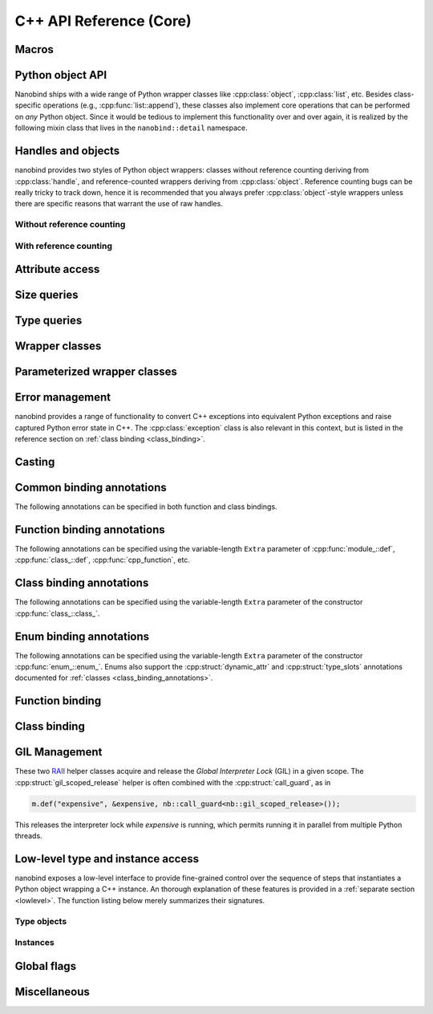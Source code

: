 .. _api:

.. cpp:namespace:: nanobind

C++ API Reference (Core)
========================

Macros
------

.. c:macro:: NB_MODULE(name, variable)

   This macro creates the entry point that will be invoked when the Python
   interpreter imports an extension module. The module name is given as the
   fist argument and it should not be in quotes. It **must** match the module
   name given to the :cmake:command:`nanobind_add_module()` function in the
   CMake build system.

   The second macro argument defines a variable of type :cpp:class:`module_`.
   The body of the declaration typically contains a sequence of operations
   that populate the module variable with contents.

   .. code-block:: cpp

       NB_MODULE(example, m) {
           m.doc() = "Example module";

           // Add bindings here
           m.def("add", []() {
               return "Hello, World!";
           });
       }

.. c:macro:: NB_MAKE_OPAQUE(T)

   The macro registers a partial template specialization pattern for the type
   `T` that marks it as *opaque*, mening that nanobind won't try to run its
   type casting template machinery on it.

   This is useful when trying to register a binding for `T` that is simultaneously
   also covered by an existing type caster.

   This macro should be used at the top level (outside of namespaces and
   program code).

Python object API
-----------------

Nanobind ships with a wide range of Python wrapper classes like
:cpp:class:`object`, :cpp:class:`list`, etc. Besides class-specific operations
(e.g., :cpp:func:`list::append`), these classes also implement core operations
that can be performed on *any* Python object. Since it would be tedious to
implement this functionality over and over again, it is realized by the
following mixin class that lives in the ``nanobind::detail`` namespace.

.. cpp:namespace:: nanobind::detail

.. cpp:class:: template <typename Derived> api

   This mixin class adds common functionality to various nanobind types using
   the `curiously recurring template pattern
   <https://en.wikipedia.org/wiki/Curiously_recurring_template_pattern>`_
   (CRTP). The only requirement for the `Derived` template parameter is that it
   implements the member function ``PyObject *ptr() const`` that gives access
   to the underlying Python object pointer.

   .. cpp:function:: Derived &derived()

      Obtain a mutable reference to the derived class.

   .. cpp:function:: const Derived &derived() const

      Obtain a const reference to the derived class.

   .. cpp:function:: handle inc_ref() const noexcept

      Increases the reference count and returns a reference to the Python object.

   .. cpp:function:: handle ref_ref() const noexcept

      Decreases the reference count and returns a reference to the Python object.

   .. cpp:function:: iterator begin() const

      Return a forward iterator analogous to ``iter()`` in Python. The object
      must be a collection that supports the iteration protocol. This interface
      provides a generic iterator that works any type of Python object. The
      :cpp:class:`tuple`, :cpp:class:`list`, and :cpp:class:`dict` wrappers
      provide more efficient specialized alternatives.

   .. cpp:function:: iterator end() const

      Return a sentinel that ends the iteration.

   .. cpp:function:: handle type() const

      Return a :cpp:class:`handle` to the underlying Python type object.

   .. cpp:function:: operator handle() const

      Return a :cpp:class:`handle` wrapping the underlying ``PyObject*`` pointer.

   .. cpp:function:: detail::accessor<obj_attr> attr(handle key) const

      Analogous to ``self.key`` in Python, where ``key`` is a Python object.
      The result is wrapped in an :cpp:class:`accessor <detail::accessor>` so
      that it can be read and written.

   .. cpp:function:: detail::accessor<str_attr> attr(const char * key) const

      Analogous to ``self.key`` in Python, where ``key`` is a C-style string.
      The result is wrapped in an :cpp:class:`accessor <detail::accessor>` so
      that it can be read and written.

   .. cpp:function:: detail::accessor<str_attr> doc() const

       Analogous to ``self.__doc__``. The result is wrapped in an
       :cpp:class:`accessor <detail::accessor>` so that it can be read and
       written.

   .. cpp:function:: detail::accessor<obj_item> operator[](handle key) const

      Analogous to ``self[key]`` in Python, where ``key`` is a Python object.
      The result is wrapped in an :cpp:class:`accessor <detail::accessor>` so that it can be read and
      written.

   .. cpp:function:: detail::accessor<str_item> operator[](const char * key) const

      Analogous to ``self[key]`` in Python, where ``key`` is a C-style string.
      The result is wrapped in an :cpp:class:`accessor <detail::accessor>` so that it can be read and
      written.

   .. cpp:function:: template <typename T, enable_if_t<std::is_arithmetic_v<T>> = 1> detail::accessor<num_item> operator[](T key) const

      Analogous to ``self[key]`` in Python, where ``key`` is an arithmetic
      type (e.g., an integer). The result is wrapped in an :cpp:class:`accessor <detail::accessor>` so
      that it can be read and written.

   .. cpp:function:: template <rv_policy policy = rv_policy::automatic_reference, typename... Args> object operator()(Args &&...args) const

      Assuming the Python object is a function or implements the ``__call__``
      protocol, `operator()` invokes the underlying function, passing an
      arbitrary set of parameters, while expanding any detected variable length
      argument and keyword argument packs. The result is returned as an
      :cpp:class:`object` and may need to be converted back into a Python
      object using :cpp:func:`cast()`.

      Type conversion is performed using the return value policy `policy`

      When type conversion of arguments or return value fails, the function
      raises a :cpp:type:`cast_error`. When the Python function call fails, it
      instead raises a :cpp:class:`python_error`.

   .. cpp:function:: args_proxy operator*() const

      Given a a tuple or list, this helper function performs variable argument
      list unpacking in function calls resembling the ``*`` operator in Python.
      Applying `operator*()` twice yields ``**`` keyword argument
      unpacking for dictionaries.

   .. cpp:function:: bool is(handle value) const

      Analogous to ``self is value`` in Python.

   .. cpp:function:: bool is_none() const

      Analogous to ``self is None`` in Python.

   .. cpp:function:: bool is_type() const

      Analogous to ``isinstance(self, type)`` in Python.

   .. cpp:function:: bool is_valid() const

      Checks if this wrapper contains a valid Python object (in the sense that
      the ``PyObject *`` pointer is non-null).

   .. cpp:function:: template <typename T> bool equal(const api<T> &other)

      Equivalent to ``self == other`` in Python.

   .. cpp:function:: template <typename T> bool not_equal(const api<T> &other)

      Equivalent to ``self != other`` in Python.

   .. cpp:function:: template <typename T> bool operator<(const api<T> &other)

      Equivalent to ``self < other`` in Python.

   .. cpp:function:: template <typename T> bool operator<=(const api<T> &other)

      Equivalent to ``self <= other`` in Python.

   .. cpp:function:: template <typename T> bool operator>(const api<T> &other)

      Equivalent to ``self > other`` in Python.

   .. cpp:function:: template <typename T> bool operator>=(const api<T> &other)

      Equivalent to ``self >= other`` in Python.

   .. cpp:function:: object operator-()

      Equivalent to ``-self`` in Python.

   .. cpp:function:: object operator~()

      Equivalent to ``~self`` in Python.

   .. cpp:function:: template <typename T> object operator+(const api<T> &other)

      Equivalent to ``self + other`` in Python.

   .. cpp:function:: template <typename T> object operator-(const api<T> &other)

      Equivalent to ``self - other`` in Python.

   .. cpp:function:: template <typename T> object operator*(const api<T> &other)

      Equivalent to ``self * other`` in Python.

   .. cpp:function:: template <typename T> object operator/(const api<T> &other)

      Equivalent to ``self / other`` in Python.

   .. cpp:function:: template <typename T> object floor_div(const api<T> &other)

      Equivalent to ``self // other`` in Python.

   .. cpp:function:: template <typename T> object operator|(const api<T> &other)

      Equivalent to ``self | other`` in Python.

   .. cpp:function:: template <typename T> object operator&(const api<T> &other)

      Equivalent to ``self & other`` in Python.

   .. cpp:function:: template <typename T> object operator^(const api<T> &other)

      Equivalent to ``self ^ other`` in Python.

   .. cpp:function:: template <typename T> object operator<<(const api<T> &other)

      Equivalent to ``self << other`` in Python.

   .. cpp:function:: template <typename T> object operator>>(const api<T> &other)

      Equivalent to ``self >> other`` in Python.

   .. cpp:function:: template <typename T> object operator+=(const api<T> &other)

      Equivalent to ``self += other`` in Python. Note that the `api<T>` version
      of the in-place operator does not update the ``self`` reference, which
      may lead to unexpected results when working with immutable types that
      return their result instead of updating ``self``.

      The :cpp:class:`object` class and subclasses override the in-place
      operators to achieve more intuitive behavior.

   .. cpp:function:: template <typename T> object operator-=(const api<T> &other)

       Equivalent to ``self -= other`` in Python. See :cpp:func:`operator+=` for limitations.

   .. cpp:function:: template <typename T> object operator*=(const api<T> &other)

       Equivalent to ``self *= other`` in Python. See :cpp:func:`operator+=` for limitations.

   .. cpp:function:: template <typename T> object operator/=(const api<T> &other)

       Equivalent to ``self /= other`` in Python. See :cpp:func:`operator+=` for limitations.

   .. cpp:function:: template <typename T> object operator|=(const api<T> &other)

       Equivalent to ``self |= other`` in Python. See :cpp:func:`operator+=` for limitations.

   .. cpp:function:: template <typename T> object operator&=(const api<T> &other)

       Equivalent to ``self &= other`` in Python. See :cpp:func:`operator+=` for limitations.

   .. cpp:function:: template <typename T> object operator^=(const api<T> &other)

       Equivalent to ``self ^= other`` in Python. See :cpp:func:`operator+=` for limitations.

   .. cpp:function:: template <typename T> object operator<<=(const api<T> &other)

       Equivalent to ``self <<= other`` in Python. See :cpp:func:`operator+=` for limitations.

   .. cpp:function:: template <typename T> object operator>>=(const api<T> &other)

       Equivalent to ``self >>= other`` in Python. See :cpp:func:`operator+=` for limitations.

.. cpp:class:: template <typename Impl> accessor

   This helper class facilitates attribute and item access. Casting an
   :cpp:class:`accessor` to a :cpp:class:`handle` or :cpp:class:`object`
   subclass causes a corresponding call to ``__getitem__`` or ``__getattr__``
   depending on the template argument `Impl`. Assigning a
   :cpp:class:`handle` or :cpp:class:`object` subclass causes a call to
   ``__setitem__`` or ``__setattr__``.

.. cpp:namespace:: nanobind

Handles and objects
-------------------

nanobind provides two styles of Python object wrappers: classes without
reference counting deriving from :cpp:class:`handle`, and reference-counted
wrappers deriving from :cpp:class:`object`. Reference counting bugs can be
really tricky to track down, hence it is recommended that you always prefer
:cpp:class:`object`-style wrappers unless there are specific reasons that
warrant the use of raw handles.

Without reference counting
^^^^^^^^^^^^^^^^^^^^^^^^^^

.. cpp:class:: handle: public detail::api<handle>

   This class provides a thin wrapper around a raw ``PyObject *`` pointer. Its
   main purpose is to intercept various C++ operations and convert them into
   Python C API calls. It does *not* do any reference counting and can be
   somewhat unsafe to use.

   .. cpp:function:: handle() = default

      Default constructor. Creates an invalid handle wrapping a null pointer.
      (:cpp:func:`detail::api::is_valid()` is ``false``)

   .. cpp:function:: handle(const handle &) = default

      Default copy constructor.

   .. cpp:function:: handle(handle &&) = default

      Default move constructor.

   .. cpp:function:: handle(const PyObject * o)

      Initialize a handle from a Python object pointer. Does not change the reference count of `o`.

   .. cpp:function:: handle(const PyTypeObject * o)

      Initialize a handle from a Python type object pointer. Does not change the reference count of `o`.

   .. cpp:function:: handle &operator=(const handle &) = default

      Default copy assignment operator.

   .. cpp:function:: handle &operator=(handle &&) = default

      Default move assignment operator.

   .. cpp:function:: explicit operator bool() const

      Check if the handle refers to a valid Python object. Equivalent to
      :cpp:func:`detail::api::is_valid()`

   .. cpp:function:: PyObject * ptr() const

      Return the underlying ``PyObject*`` pointer.

With reference counting
^^^^^^^^^^^^^^^^^^^^^^^

.. cpp:class:: object: public handle

   This class provides a convenient `RAII
   <https://en.wikipedia.org/wiki/Resource_acquisition_is_initialization>`_
   wrapper around a ``PyObject*`` pointer. Like :cpp:class:`handle`, it
   intercepts various C++ operations and converts them into Python C API calls.

   The main difference to :cpp:class:`handle` is that it uses reference
   counting to keep the underlying Python object alive.

   Use the :cpp:func:`borrow()` and :cpp:func:`steal()` functions to create an
   :cpp:class:`object` from a :cpp:class:`handle` or ``PyObject*`` pointer.

   .. cpp:function:: object() = default

      Default constructor. Creates an invalid object wrapping a null pointer.
      (:cpp:func:`detail::api::is_valid()` is ``false``)

   .. cpp:function:: object(object &&o)

      Move constructor. Steals the object from `o` without
      changing its reference count.

   .. cpp:function:: object(const object &o)

      Copy constructor. Acquires a new reference to `o` (if valid).

   .. cpp:function:: ~object()

      Decrease the reference count of the referenced Python object (if valid).

   .. cpp:function:: object& operator=(object &&o)

      Move assignment operator. Decreases the reference count of the currently
      held object (if valid) and steals the object from `o` without
      changing its reference count.

   .. cpp:function:: object& operator=(const object &o)

      Copy assignment operator. Decreases the reference count of the currently
      held object (if valid) and acquires a new reference to the object
      `o` (if valid).

   .. cpp:function:: void reset()

      Decreases the reference count of the currently held object (if valid) and
      resets the internal pointer to ``nullptr``.

   .. cpp:function:: handle release()

      Resets the internal pointer to ``nullptr`` and returns its previous
      contents as a :cpp:class:`handle`. This operation does not change
      the object's reference count and should be used carefully.

   .. cpp:function:: template <typename T> object& operator+=(const api<T> &other)

      Equivalent to ``self += other`` in Python.

   .. cpp:function:: template <typename T> object& operator-=(const api<T> &other)

       Equivalent to ``self -= other`` in Python.

   .. cpp:function:: template <typename T> object& operator*=(const api<T> &other)

       Equivalent to ``self *= other`` in Python.

   .. cpp:function:: template <typename T> object& operator/=(const api<T> &other)

       Equivalent to ``self /= other`` in Python.

   .. cpp:function:: template <typename T> object& operator|=(const api<T> &other)

       Equivalent to ``self |= other`` in Python.

   .. cpp:function:: template <typename T> object& operator&=(const api<T> &other)

       Equivalent to ``self &= other`` in Python.

   .. cpp:function:: template <typename T> object& operator^=(const api<T> &other)

       Equivalent to ``self ^= other`` in Python.

   .. cpp:function:: template <typename T> object& operator<<=(const api<T> &other)

       Equivalent to ``self <<= other`` in Python.

   .. cpp:function:: template <typename T> object& operator>>=(const api<T> &other)

       Equivalent to ``self >>= other`` in Python.


.. cpp:function:: template <typename T = object> T borrow(handle h)

   Create a reference-counted Python object wrapper of type `T` from a raw
   handle or ``PyObject *`` pointer. The target type `T` must be
   :cpp:class:`object` (the default) or one of its derived classes. The
   function does not perform any conversions or checks---it is up to the user
   to make sure that the target type is correct.

   The function *borrows* a reference, which means that it will increase the
   reference count while constructing ``T``.

   For example, consider the Python C API function `PyList_GetItem()
   <https://docs.python.org/3/c-api/list.html#c.PyList_GetItem>`_, whose
   documentation states that it returns a borrowed reference. An interface
   between this API and nanobind could look as follows:

   .. code-block:: cpp


       PyObject* list = ...;
       Py_ssize_t index = ...;
       nb::object o = nb::borrow(PyList_GetItem(obj, index));

   Using :cpp:func:`steal()` in this setting is incorrect and would lead to a
   reference underflow.

.. cpp:function:: template <typename T = object> T steal(handle h)

   Create a reference-counted Python object wrapper of type `T` from a raw
   handle or ``PyObject *`` pointer. The target type `T` must be
   :cpp:class:`object` (the default) or one of its derived classes. The
   function does not perform any conversions or checks---it is up to the user
   to make sure that the target type is correct.

   The function *steals* a reference, which means that constructing ``T``
   leaves the object's reference count unchanged.

   For example, consider the Python C API function `PyObject_Str()
   <https://docs.python.org/3/c-api/object.html#c.PyObject_Str>`_, whose
   documentation states that it returns a *new reference*. An interface
   between this API and nanobind could look as follows:

   .. code-block:: cpp

       PyObject* value = ...;
       nb::object o = nb::steal(PyObject_Str(value));

   Using :cpp:func:`borrow()` in this setting is incorrect and would lead to a
   reference leak.


Attribute access
----------------

.. cpp:function:: bool hasattr(handle h, const char * key) noexcept

   Check if the given object has an attribute string ``key``. The function never
   raises an exception and returns ``false`` in case of an internal error.

   Equivalent to ``hasattr(h, key)`` in Python.

.. cpp:function:: bool hasattr(handle h, handle key) noexcept

   Check if the given object has a attribute represented by the Python object
   ``key``. The function never raises an exception and returns ``false`` in
   case of an internal error.

   Equivalent to ``hasattr(h, key)`` in Python.

.. cpp:function:: object getattr(handle h, const char * key)

   Equivalent to ``h.key`` and ``getattr(h, key)`` in Python.
   Raises :cpp:class:`python_error` if the operation fails.

.. cpp:function:: object getattr(handle h, handle key)

   Equivalent to ``h.key`` and ``getattr(h, key)`` in Python.
   Raises :cpp:class:`python_error` if the operation fails.

.. cpp:function:: object getattr(handle h, const char * key, handle def) noexcept

   Equivalent to ``getattr(h, key, def)`` in Python. Never raises an
   exception and returns ``def`` when the operation fails, or when the desired
   attribute could not be found.

.. cpp:function:: object getattr(handle h, handle key, handle def) noexcept

   Equivalent to ``getattr(h, key, def)`` in Python. Never raises an
   exception and returns ``def`` when the operation fails, or when the desired
   attribute could not be found.

.. cpp:function:: void setattr(handle h, const char * key, handle value)

   Equivalent to ``h.key = value`` and ``setattr(h, key, value)`` in Python.
   Raises :cpp:class:`python_error` if the operation fails.

.. cpp:function:: void setattr(handle h, handle key, handle value)

   Equivalent to ``h.key = value`` and ``setattr(h, key, value)`` in Python.
   Raises :cpp:class:`python_error` if the operation fails.

.. cpp:function:: void delattr(handle h, const char * key)

   Equivalent to ``del h.key`` and ``delattr(h, key)`` in Python.
   Raises :cpp:class:`python_error` if the operation fails.

.. cpp:function:: void delattr(handle h, handle key)

   Equivalent to ``del h.key`` and ``delattr(h, key)`` in Python.
   Raises :cpp:class:`python_error` if the operation fails.

Size queries
------------

.. cpp:function:: size_t len(handle h)

   Equivalent to ``len(h)`` in Python. Raises :cpp:class:`python_error` if the
   operation fails.

.. cpp:function:: size_t len(const tuple &t)

   Equivalent to ``len(t)`` in Python. Optimized variant for tuples.

.. cpp:function:: size_t len(const list &l)

   Equivalent to ``len(l)`` in Python. Optimized variant for lists.

.. cpp:function:: size_t len(const dict &d)

   Equivalent to ``len(d)`` in Python. Optimized variant for dictionaries.

.. cpp:function:: size_t len_hint(handle h)

   Equivalent to ``operator.length_hint(h)`` in Python. Raises
   :cpp:class:`python_error` if the operation fails.

Type queries
------------

.. cpp:function:: template <typename T> isinstance(handle h)

   Checks if the Python object `h` represents a valid instance of the C++ type
   `T`. This works for bound C++ classes, basic types (``int``, ``bool``,
   etc.), and Python type wrappers ( :cpp:class:`list`, :cpp:class:`dict`,
   :cpp:class:`module_`, etc.).

   *Note*: the check even works when `T` involves a type caster (e.g., an STL
   types like ``std::vector<float>``). However, this involve a wasteful attempt
   to convert the object to C++. It may be more efficient to just perform the
   conversion using :cpp:func:`cast` and catch potential raised exceptions.

.. cpp:function:: template <typename T> handle type() noexcept

   Returns the Python type object associated with the C++ type `T`. When the
   type not been bound via nanobind, the function returns an invalid handle
   (:cpp:func:`detail::api::is_valid()` is ``false``).

   *Note*: in contrast to the :cpp:func:`isinstance()` function above, builtin
   types, type wrappers, and types handled using type casters, are *not*
   supported.

Wrapper classes
---------------

.. cpp:class:: tuple: public object

   Wrapper class representing Python ``tuple`` instances.

   .. cpp:function:: size_t size() const

      Return the number of tuple elements.

   .. cpp:function:: detail::fast_iterator begin() const

      Return a forward iterator analogous to ``iter()`` in Python. The function
      overrides a generic version in :cpp:class:`detail::api` and is more
      efficient for tuples.

   .. cpp:function:: detail::fast_iterator end() const

      Return a sentinel that ends the iteration.

   .. cpp:function:: template <typename T, enable_if_t<std::is_arithmetic_v<T>> = 1> detail::accessor<num_item_tuple> operator[](T key) const

      Analogous to ``self[key]`` in Python, where ``key`` is an arithmetic
      type (e.g., an integer). The result is wrapped in an :cpp:class:`accessor <detail::accessor>` so
      that it can be read and written.

      The function overrides the generic version in :cpp:class:`detail::api`
      and is more efficient for tuples.


.. cpp:class:: list : public object

   Wrapper class representing Python ``list`` instances.

   .. cpp:function:: size_t size() const

      Return the number of list elements.

   .. cpp:function:: template <typename T> void append(T &&value)

      Append an element to the list. When `T` does not already represent a
      wrapped Python object, the function performs a cast.

   .. cpp:function:: template <typename T, enable_if_t<std::is_arithmetic_v<T>> = 1> detail::accessor<num_item_list> operator[](T key) const

      Analogous to ``self[key]`` in Python, where ``key`` is an arithmetic
      type (e.g., an integer). The result is wrapped in an :cpp:class:`accessor <detail::accessor>` so
      that it can be read and written.

      The function overrides the generic version in :cpp:class:`detail::api`
      and is more efficient for lists.

   .. cpp:function:: detail::fast_iterator begin() const

      Return a forward iterator analogous to ``iter()`` in Python. The operator
      provided here overrides the generic version in :cpp:class:`detail::api`
      and is more efficient for lists.

   .. cpp:function:: detail::fast_iterator end() const

      Return a sentinel that ends the iteration.


.. cpp:class:: dict: public object

   Wrapper class representing Python ``dict`` instances.

   .. cpp:function:: dict()

      Create an empty dictionary

   .. cpp:function:: size_t size() const

      Return the number of dictionary elements.

   .. cpp:function:: detail::dict_iterator begin() const

      Return an item iterator that returns ``std::pair<handle, handle>``
      key-value pairs analogous to ``iter(dict.items())`` in Python.

   .. cpp:function:: detail::dict_iterator end() const

      Return a sentinel that ends the iteration.

   .. cpp:function:: list keys() const

      Return a list containing all dictionary keys.

   .. cpp:function:: list values() const

      Return a list containing all dictionary values.

   .. cpp:function:: list items() const

      Return a list containing all dictionary items as ``(key, value)`` pairs.


.. cpp:class:: module_: public object

   Wrapper class representing Python ``module`` instances. The underscore at
   the end disambiguates the class name from the C++20 ``module`` declaration.

   .. cpp:function:: template <typename Func, typename... Extra> module_ &def(const char * name, Func &&f, const Extra &...extra)

      Bind the function `f` to the identifier `name` within the module. Returns
      a reference to ``*this`` so that longer sequences of binding declarations
      can be chained, as in ``m.def(...).def(...);``. The variable length
      `extra` parameter can be used to pass docstrings and other :ref:`function
      binding annotations <function_binding_annotations>`.

      Example syntax:

      .. code-block:: cpp

         void test() { printf("Hello world!"); }

         NB_MODULE(example, m) {
             // here, "m" is variable of type 'module_'.
             m.def("test", &test, "A test function")
              .def(...); // more binding declarations
         }


   .. cpp:function:: module_ import_(const char * name)

      Import the Python module with the specified name and return a reference
      to it. The underscore at the end disambiguates the function name from the
      C++20 ``import`` statement.

      Example usage:

      .. code-block:: cpp

         nb::module_ np = nb::module_::import_("numpy");
         nb::object np_array = np.attr("array");

   .. cpp:function:: module_ def_submodule(const char * name, const char * doc = nullptr)

      Create a Python submodule within an existing module and return a
      reference to it. Can be chained recursively.

      Example usage:

      .. code-block:: cpp

         NB_MODULE(example, m) {
             nb::module_ m2 = m.def_submodule("sub", "A submodule of 'example'");
             nb::module_ m3 = m2.def_submodule("subsub", "A submodule of 'example.sub'");
         }

.. cpp:class:: capsule: public object

   Capsules are small opaque Python objects that wrap a C or C++ pointer and a cleanup routine.

   .. cpp:function:: capsule(const void * ptr, void (* cleanup)(void*) noexcept = nullptr)

      Construct an *unnamed* capsule wrapping the pointer `p`. When the
      capsule is garbage collected, Python will call the destructor `cleanup`
      (if provided) with the value of `p`.

   .. cpp:function:: capsule(const void * ptr, const char * name, void (* cleanup)(void*) noexcept = nullptr)

      Construct a *named* capsule with name `name` wrapping the pointer `p`.
      When the capsule is garbage collected, Python will call the destructor
      `cleanup` (if provided) with the value of `p`.

   .. cpp:function:: const char * name() const

      Return the capsule name (or ``nullptr`` when the capsule is unnamed)

   .. cpp:function:: void * data() const

      Return the pointer wrapped by the capsule.


.. cpp:class:: int_: public object

   This wrapper class represents Python ``int`` instances. It can handle large
   numbers requiring more than 64 bits of storage.

   .. cpp:function:: int_(handle h)

      Performs an integer cast within Python. This is equivalent to the Python
      expression ``int(h)``.

   .. cpp:function:: template <typename T, detail::enable_if_t<std::is_arithmetic_v<T>> = 0> explicit int_(T value)

      Convert an C++ arithmetic type into a Python integer.

   .. cpp:function:: template <typename T, detail::enable_if_t<std::is_arithmetic_v<T>> = 0> explicit operator T() const

      Convert a Python integer into a C++ arithmetic type.


.. cpp:class:: float_: public object

   This wrapper class represents Python ``float`` instances.

   .. cpp:function:: float_(handle h)

      Performs an floating point cast within Python. This is equivalent to the
      Python expression ``float(h)``.

   .. cpp:function:: explicit float_(double value)

      Convert an C++ double value into a Python float objecct

   .. cpp:function:: explicit operator double() const

      Convert a Python float object into a C++ double value


.. cpp:class:: str: public object

   This wrapper class represents Python unicode ``str`` instances.

   .. cpp:function:: str(handle h)

      Performs a string cast within Python. This is equivalent equivalent to
      the Python expression ``str(h)``.

   .. cpp:function:: str(const char * s)

      Convert a null-terminated C-style string in UTF-8 encoding into a Python string.

   .. cpp:function:: str(const char * s, size_t n)

      Convert a C-style string in UTF-8 encoding of length ``n`` bytes into a Python string.

   .. cpp:function:: const char * c_str()

      Convert a Python string into a null-terminated C-style string with UTF-8
      encoding.

      *Note*: The C string will be deleted when the `str` instance is garbage
      collected.

   .. cpp:function:: template <typename... Args> str format(Args&&... args)

      C++ analog of the Python routine ``str.format``. Can be called with
      positional and keyword arguments.


.. cpp:class:: bytes: public object

   This wrapper class represents Python unicode ``bytes`` instances.

   .. cpp:function:: bytes(handle h)

      Performs a cast within Python. This is equivalent equivalent to
      the Python expression ``bytes(h)``.

   .. cpp:function:: bytes(const char * s)

      Convert a null-terminated C-style string encoding into a Python ``bytes`` object.

   .. cpp:function:: bytes(const char * s, size_t n)

      Convert a null-terminated C-style string encoding of length ``n`` bytes into a Python ``bytes`` object.

   .. cpp:function:: const char * c_str()

      Convert a Python bytes object into a null-terminated C-style string.

   .. cpp:function:: size_t size() const

      Return the size in bytes.


.. cpp:class:: type_object: public object

   Wrapper class representing Python ``type`` instances.

.. cpp:class:: sequence: public object

   Wrapper class representing arbitrary Python sequence types.

.. cpp:class:: mapping : public object

   Wrapper class representing arbitrary Python mapping types.

   .. cpp:function:: list keys() const

      Return a list containing all of the map's keys.

   .. cpp:function:: list values() const

      Return a list containing all of the map's values.

   .. cpp:function:: list items() const

      Return a list containing all of the map's items as ``(key, value)`` pairs.

.. cpp:class:: iterator : public object

   Wrapper class representing a Python iterator.

   .. cpp:function:: iterator& operator++()

      Advance to the next element (pre-increment form).

   .. cpp:function:: iterator& operator++(int)

      Advance to the next element (post-increment form).

   .. cpp:function:: handle operator*() const

      Return the item at the current position.

   .. cpp:function:: handle operator->() const

      Convenience routine for pointer-style access.

   .. static iterator sentinel();

      Return a sentinel that ends the iteration.

   .. cpp:function:: friend bool operator==(const iterator &a, const iterator &b);

      Iterator equality comparison operator.

   .. cpp:function:: friend bool operator!=(const iterator &a, const iterator &b);

      Iterator inequality comparison operator.

.. cpp:class:: iterable : public object

   Wrapper class representing an object that can be iterated upon (in the sense
   that calling :cpp:func:`iter()` is valid).

.. cpp:class:: slice : public object

   Wrapper class representing a Python slice object.

   .. cpp:function:: slice(handle start, handle stop, handle step)

      Create the slice object given by ``slice(start, stop, step)`` in Python.

   .. cpp:function:: template <typename T, detail::enable_if_t<std::is_arithmetic_v<T>> = 0> slice(T stop)

      Create the slice object ``slice(stop)``, where `stop` is represented by a
      C++ integer type.

   .. cpp:function:: template <typename T, detail::enable_if_t<std::is_arithmetic_v<T>> = 0> slice(T start, T stop)

      Create the slice object ``slice(start, stop)``, where `start` and `stop`
      are represented by a C++ integer type.

   .. cpp:function:: template <typename T, detail::enable_if_t<std::is_arithmetic_v<T>> = 0> slice(T start, T stop, T step)

      Create the slice object ``slice(start, stop, step)``, where `start`,
      `stop`, and `step` are represented by a C++ integer type.

   .. cpp:function:: detail::tuple<Py_ssize_t, Py_ssize_t, Py_ssize_t, size_t> compute(size_t size) const

      Adjust the slice to the `size` value of a given container. Returns a tuple containing
      ``(start, stop, step, slice_length)``.

.. cpp:class:: ellipsis: public object

   Wrapper class representing a Python ellipsis (``...``) object.

   .. cpp:function:: ellipsis()

      Create a wrapper referencing the unique Python ``Ellipsis`` object.

.. cpp:class:: not_implemented: public object

   Wrapper class representing a Python ``NotImplemented`` object.

   .. cpp:function:: not_implemented()

      Create a wrapper referencing the unique Python ``NotImplemented`` object.

.. cpp:class:: callable: public object

   Wrapper class representing a callable Python object.

.. cpp:class:: args : public tuple

   Variable argument keyword list for use in function argument declarations.

.. cpp:class:: kwargs : public dict

   Variable keyword argument keyword list for use in function argument declarations.

Parameterized wrapper classes
-----------------------------

.. cpp:class:: template <typename T> handle_t : public handle

   Wrapper class representing a handle to a subclass of the C++ type `T`. It
   can be used to bind functions that take the associated Python object in its
   wrapped form, while rejecting objects with a different type (i.e., it is
   more discerning than :cpp:class:`handle`, which accepts *any* Python object).

   .. code-block:: cpp

      // Bind the class A
      class A { int value; };
      nb::class_<A>(m, "A");

      // Bind a function that takes a Python object representing a 'A' instance
      m.def("process_a", [](nb::handle_t<A> h) {
         PyObject * a_py = h.ptr();   // PyObject* pointer to wrapper
         A &a_cpp = nb::cast<A &>(h); // Reference to C++ instance
      });

.. cpp:class:: template <typename T> type_object_t : public type_object

   Wrapper class representing a Python type object that is a subtype of the C++
   type `T`. It can be used to bind functions that only accept type objects
   satisfying this criterion (i.e., it is more discerning than
   :cpp:class:`type_object`, which accepts *any* Python type object).

Error management
----------------

nanobind provides a range of functionality to convert C++ exceptions into
equivalent Python exceptions and raise captured Python error state in C++. The
:cpp:class:`exception` class is also relevant in this context, but is listed in
the reference section on :ref:`class binding <class_binding>`.

.. cpp:struct:: error_scope

   RAII helper class that temporarily stashes any existing Python error status.
   This is important when running Python code in the context of an existing
   failure that must be processed (e.g., to generate an error message).

   .. cpp:function:: error_scope()

      Stash the current error status (if any)

   .. cpp:function:: ~error_scope()

      Restore the stashed error status (if any)

.. cpp:struct:: python_error : public std::exception

   Exception that represents a detected Python error status.

   .. cpp:function:: python_error()

      This constructor may only be called when a Python error has occurred
      (``PyErr_Occurred()`` must be ``true``). It creates a C++ exception
      object that represents this error and clears the Python error status.

   .. cpp:function:: python_error(const python_error &)

      Copy constructor

   .. cpp:function:: python_error(python_error &&) noexcept

      Move constructor

   .. cpp:function:: const char * what() noexcept

      Return a stringified version of the exception. nanobind internally
      normalizes the exception and generates a traceback that is included
      as part of this string. This can be a relatively costly operation
      and should only be used if all of this detail is actually needed.

   .. cpp:function:: bool matches(handle exc) noexcept

      Checks whether the exception has the same type as `exc`.

      The argument to this function is usually one of the `Standard Exceptions
      <https://docs.python.org/3/c-api/exceptions.html#standard-exceptions>`_.

   .. cpp:function:: void restore() noexcept

      Restore the error status in Python and clear the `python_error`
      contents. This may only be called once, and you should not
      reraise the `python_error` in C++ afterward.

   .. cpp:function:: void discard_as_unraisable(handle context) noexcept

      Pass the error to Python's :py:func:`sys.unraisablehook`, which
      prints a traceback to :py:data:`sys.stderr` by default but may
      be overridden.  Like :cpp:func:`restore`, this consumes the
      error and you should not reraise the exception in C++ afterward.

      The *context* argument should be some object whose ``repr()``
      helps identify the location of the error. The default
      :py:func:`sys.unraisablehook` prints a traceback that begins
      with the text ``Exception ignored in:`` followed by
      the result of ``repr(context)``.

      Example use case: handling a Python error that occurs in a C++
      destructor where you cannot raise a C++ exception.

   .. cpp:function:: void discard_as_unraisable(const char * context) noexcept

      Convenience wrapper around the above function, which takes a C-style
      string for the ``context`` argument.

   .. cpp:function:: handle type() const

      Returns a handle to the exception type

   .. cpp:function:: handle value() const

      Returns a handle to the exception value

   .. cpp:function:: object traceback() const

      Returns a handle to the exception's traceback object

.. cpp:class:: cast_error

   The function :cpp:func:`cast` raises this exception to indicate that a cast
   was unsuccessful.

   .. cpp:function:: cast_error()

      Constructor

.. cpp:class:: next_overload

   Raising this special exception from a bound function informs nanobind that
   the function overload detected incompatible inputs. nanobind will then try
   other overloads before reporting a ``TypeError``.

   This feature is useful when a multiple overloads of a function accept
   overlapping or identical input types (e.g. :cpp:class:`object`) and must run
   code at runtime to select the right overload.

   You should probably write a thorough docstring explicing the expected inputs
   in this case, since the behavior won't be obvious from the auto-generated
   function signature list in the docstring. It can be frustrating when a
   function call fails with an error message stating that the provided
   arguments aren't compatible with any overload, when the associated error
   message suggests otherwise.

   .. cpp:function:: next_overload()

      Constructor

.. cpp:class:: builtin_exception : public std::runtime_error

   General-purpose class to propagate builtin Python exceptions from C++. A
   number of convenience functions (see below) instantiate it.

.. cpp:function:: builtin_exception stop_iteration(const char * what = nullptr)

   Convenience wrapper to create a :cpp:class:`builtin_exception` C++ exception
   instance that nanobind will re-raise as a Python ``StopIteration`` exception
   boundary. when it crosses the C++ ↔ Python interface.

.. cpp:function:: builtin_exception index_error(const char * what = nullptr)

   Convenience wrapper to create a :cpp:class:`builtin_exception` C++ exception
   instance that nanobind will re-raise as a Python ``IndexError`` exception
   boundary. when it crosses the C++ ↔ Python interface.

.. cpp:function:: builtin_exception key_error(const char * what = nullptr)

   Convenience wrapper to create a :cpp:class:`builtin_exception` C++ exception
   instance that nanobind will re-raise as a Python ``KeyError`` exception
   boundary. when it crosses the C++ ↔ Python interface.

.. cpp:function:: builtin_exception value_error(const char * what = nullptr)

   Convenience wrapper to create a :cpp:class:`builtin_exception` C++ exception
   instance that nanobind will re-raise as a Python ``ValueError`` exception
   boundary. when it crosses the C++ ↔ Python interface.

.. cpp:function:: builtin_exception type_error(const char * what = nullptr)

   Convenience wrapper to create a :cpp:class:`builtin_exception` C++ exception
   instance that nanobind will re-raise as a Python ``TypeError`` exception
   boundary. when it crosses the C++ ↔ Python interface.

.. cpp:function:: builtin_exception buffer_error(const char * what = nullptr)

   Convenience wrapper to create a :cpp:class:`builtin_exception` C++ exception
   instance that nanobind will re-raise as a Python ``BufferError`` exception
   boundary. when it crosses the C++ ↔ Python interface.

.. cpp:function:: builtin_exception import_error(const char * what = nullptr)

   Convenience wrapper to create a :cpp:class:`builtin_exception` C++ exception
   instance that nanobind will re-raise as a Python ``ImportError`` exception
   boundary. when it crosses the C++ ↔ Python interface.

.. cpp:function:: builtin_exception attribute_error(const char * what = nullptr)

   Convenience wrapper to create a :cpp:class:`builtin_exception` C++ exception
   instance that nanobind will re-raise as a Python ``AttributeError`` exception
   boundary. when it crosses the C++ ↔ Python interface.

.. cpp:function:: void register_exception_translator(void (* exception_translator)(const std::exception_ptr &, void*), void * payload = nullptr)

   Install an exception translator callback that will be invoked whenever
   nanobind's function call dispatcher catches a previously unknown C++
   exception. This exception translator should follow a standard structure of
   re-throwing an exception, catching a specific type, and converting this into
   a Python error status upon "success".

   Here is an example for a hypothetical ``ZeroDivisionException``.

   .. code-block:: cpp

      register_exception_translator(
          [](const std::exception_ptr &p, void * /*payload*/) {
              try {
                  std::rethrow_exception(p);
              } catch (const ZeroDivisionException &e) {
                  PyErr_SetString(PyExc_ZeroDivisionError, e.what());
              }
          }, nullptr /*payload*/);

   Generally, you will want to use the more convenient exception binding
   interface provided by :cpp:class:`exception` class. This function provides
   an escape hatch for more specialized use cases.

.. cpp:function:: void chain_error(handle type, const char * fmt, ...) noexcept

   Raise a Python error of type ``type`` using the format string ``fmt``
   interpreted by ``PyErr_FormatV``.

   If a Python error state was already set prior to calling this method, then
   the new error is *chained* on top of the existing one. Otherwise, the
   function creates a new error without initializing its ``__cause__`` field.

.. cpp:function:: void raise_from(python_error &e, handle type, const char * fmt, ...)

   Convenience wrapper around :cpp:func:`chain_error <chain_error>`. It takes
   an existing Python error (e.g. caught in a ``catch`` block) and creates an
   additional Python exception with the current error as cause. It then
   re-raises :cpp:class:`python_error`. The argument ``fmt`` is a
   ``printf``-style format string interpreted by ``PyErr_FormatV``.

   Usage of this function is explained in the documentation section on
   :ref:`exception chaining <exception_chaining>`.

Casting
-------

.. cpp:function:: template <typename T, typename Derived> T cast(const detail::api<Derived> &value, bool convert = true)

   Convert the Python object `value` (typically a :cpp:class:`handle` or a
   :cpp:class:`object` subclass) into a C++ object of type `T`.

   When the `convert` argument is set to ``true`` (the default), the
   implementation may also attempt *implicit conversions* to perform the cast.

   The function raises a :cpp:type:`cast_error` when the conversion fails.

.. cpp:function:: template <typename T> object cast(T &&value, rv_policy policy = rv_policy::automatic_reference)

   Convert the C++ object ``value`` into a Python object. The return value
   policy `policy` is used to handle ownership-related questions when a new
   Python object must be created.

   The function raises a :cpp:type:`cast_error` when the conversion fails.

.. cpp:function:: template <typename T> object find(const T &value) noexcept

   Return the Python object associated with the C++ instance `value`. When no
   such object can be found, the function it returns an invalid object
   (:cpp:func:`detail::api::is_valid()` is ``false``).

.. cpp:function:: template <rv_policy policy = rv_policy::automatic, typename... Args> tuple make_tuple(Args&&... args)

   Create a Python tuple from a sequence of C++ objects ``args...``. The return
   value policy `policy` is used to handle ownership-related questions when a
   new Python objects must be created.

   The function raises a :cpp:type:`cast_error` when the conversion fails.

Common binding annotations
--------------------------

The following annotations can be specified in both function and class bindings.

.. cpp:struct:: scope

   .. cpp:function:: scope(handle value)

      Captures the Python scope (e.g., a :cpp:class:`module_` or
      :cpp:class:`type_object`) in which the function or class should be
      registered.

.. _function_binding_annotations:

Function binding annotations
----------------------------

The following annotations can be specified using the variable-length ``Extra``
parameter of :cpp:func:`module_::def`, :cpp:func:`class_::def`,
:cpp:func:`cpp_function`, etc.

.. cpp:struct:: name

   .. cpp:function:: name(const char * value)

      Captures the name of the function.

.. cpp:struct:: arg

   Function argument annotation to enable keyword-based calling, default
   arguments, passing ``None``, and implicit conversion hints. Note that when a
   function argument should be annotated, you *must* specify annotations for
   arguments of that function.

   Example use:

   .. code-block:: cpp

       m.def("add", [](int a, int b) { return a + b; }, nb::arg("a"), nb::arg("b"));

   It is usually convenient to add the following ``using`` declaration to your binding code.

   .. code-block:: cpp

       using namespace nb::literals;

   In this case, the argument annotations can be shortened:

   .. code-block:: cpp

       m.def("add", [](int a, int b) { return a + b; }, "a"_a, "b"_a);

   .. cpp:function:: explicit arg(const char * name = nullptr)

      Create a function argument annotation. The name is optional.

   .. cpp:function:: template <typename T> arg_v operator=(T &&value) const

      Assign a default value to the argument.

   .. cpp:function:: arg &none(bool value = true)

      Set a flag noting that the function argument accepts ``None``. Can only
      be used for python wrapper types (e.g. :cpp:class:`handle`,
      :cpp:class:`int_`) and types that have been bound using
      :cpp:class:`class_`. You cannot use this to implement functions that
      accept null pointers to builtin C++ types like ``int *i = nullptr``.

   .. cpp:function:: arg &noconvert(bool value = true)

      Set a flag noting that implicit conversion should never be performed for
      this function argument.

.. cpp:struct:: is_method

   Indicate that the bound function is a method.

.. cpp:struct:: is_operator

   Indicate that the bound operator represents a special double underscore
   method (``__add__``, ``__radd__``, etc.) that implements an arithmetic
   operation.

   When a bound functions with this annotation is called with incompatible
   arguments, it will return ``NotImplemented`` rather than raising a
   ``TypeError``.

.. cpp:struct:: is_implicit

   Indicate that the bound constructor can be used to perform implicit conversions.

.. cpp:struct:: template <typename... Ts> call_guard

   Invoke the call guard(s) `Ts` when the bound function executes. The RAII
   helper :cpp:struct:`gil_scoped_release` is often combined with this feature.

.. cpp:struct:: template <size_t Nurse, size_t Patient> keep_alive

   Following the function evaluation, keep object ``Patient`` alive while the
   object ``Nurse`` exists. The function uses the following indexing
   convention:

   - Index ``0`` refers to the return value of methods. (It should not be used in
     constructors)

   - Index ``1`` refers to the first argument. In methods and constructors, index ``1``
     refers to the implicit ``this`` pointer, while regular arguments begin at index ``2``.

    When the nurse or patient equal ``None``, the annotation does nothing.

    nanobind will raise an exception when the nurse object is neither a
    nanobind-registered type nor weak-referenceable.

.. cpp:struct:: raw_doc

   .. cpp:function:: raw_doc(const char * value)

      Take complete control over the docstring of a bound function and replace it with `value`.

.. cpp:enum-class:: rv_policy

   A return value policy determines the question of *ownership* when a bound
   function returns a previously unknown C++ instance that must now be
   converted into a Python object.

   Return value policies apply to functions that return values handled using
   :ref:`class bindings <bindings>`, which means that their Python equivalent
   was registered using :cpp:class:`class_\<...\> <class_>`. They are ignored
   in most other cases. One exception are STL types handled using :ref:`type
   casters <type_casters>` (e.g. ``std::vector<T>``), which contain a nested
   type ``T`` handled using class bindings. In this case, the return value
   policy also applies recursively.

   A return value policy is unnecessary when the type itself clarifies
   ownership (e.g., ``std::unique_ptr<T>``, ``std::shared_ptr<T>``, a type with
   :ref:`intrusive reference counting <intrusive>`).

   The following policies are available (where `automatic` is the default).
   Please refer to the :ref:`return value policy section <rvp>` of the main
   documentation, which clarifies the list below using concrete examples.

   .. cpp:enumerator:: take_ownership

      Create a Python object that wraps the existing C++ instance and takes
      full ownership of it. No copies are made. Python will call the C++
      destructor and ``delete`` operator when the Python wrapper is garbage
      collected at some later point. The C++ side *must* relinquish ownership
      and is not allowed to destruct the instance, or undefined behavior will
      ensue.

   .. cpp:enumerator:: copy

      Copy-construct a new Python object from the C++ instance. The new copy
      will be owned by Python, while C++ retains ownership of the original.

   .. cpp:enumerator:: move

      Move-construct a new Python object from the C++ instance. The new object
      will be owned by Python, while C++ retains ownership of the original
      (whose contents were likely invalidated by the move operation).

   .. cpp:enumerator:: reference

      Create a Python object that wraps the existing C++ instance *without
      taking ownership* of it. No copies are made. Python will never call the
      destructor or ``delete`` operator, even when the Python wrapper is
      garbage collected.

   .. cpp:enumerator:: reference_internal

      A safe extension of the `reference` policy for methods that implement
      some form of attribute access. It creates a Python object that wraps the
      existing C++ instance *without taking ownership* of it. Additionally, it
      adjusts reference counts to keeps the method's implicit ``self`` argument
      alive until the newly created object has been garbage collected.

   .. cpp:enumerator:: none

      This is the most conservative policy: it simply refuses the cast unless
      the C++ instance already has a corresponding Python object, in which case
      the question of ownership becomes moot.

   .. cpp:enumerator:: automatic

      This is the default return value policy, which falls back to
      `take_ownership` when the return value is a pointer, `move`  when it is a
      rvalue reference, and `copy` when it is a lvalue reference.

   .. cpp:enumerator:: automatic_reference

      This policy matches `automatic` but falls back to `reference` when the
      return value is a pointer.


.. _class_binding_annotations:

Class binding annotations
-------------------------

The following annotations can be specified using the variable-length ``Extra``
parameter of the constructor :cpp:func:`class_::class_`.

.. cpp:struct:: is_final

   Indicate that a type cannot be subclassed.

.. cpp:struct:: dynamic_attr

   Indicate that instances of a type require a Python dictionary to support the dynamic addition of attributes.

.. cpp:struct:: template <typename T> supplement

   Indicate that ``sizeof(T)`` bytes of memory should be set aside to
   store supplemental data in the type object. See :ref:`Supplemental
   type data <supplement>` for more information.

.. cpp:struct:: type_slots

   .. cpp:function:: type_slots(PyType_Slot * value)

   nanobind uses the ``PyType_FromSpec`` Python C API interface to construct
   types. In certain advanced use cases, it may be helpful to append additional
   type slots during type construction. This class binding annotation can be
   used to accomplish this. The provided list should be followed by a
   zero-initialized ``PyType_Slot`` element. See :ref:`Customizing type creation
   <typeslots>` for more information about this feature.

.. cpp:struct:: type_slots_callback

   .. cpp:function:: type_slots_callback(void (*callback)(detail::type_init_data *, PyType_Slot *&slots, size_t max_slots) noexcept)

   This is an alternative to `type_slots` that provides a callback
   which will be invoked during type creation to populate the type's
   list of slots. It is used by `enum_`. It can be used in addition to
   the `type_slots` annotation; if both are provided,
   `type_slots_callback` runs first (so `type_slots` can override its choices).

   The callback should execute ``*slots++ = {Py_tp_foo, (void *) handle_foo};``
   at most *max_slots* times.

   Information about the type under construction is available via the first
   parameter received by the callback, but be aware that this is an internal
   type which is not subject to nanobind's usual semantic versioning guarantees.
   See ``include/nanobind/nb_class.h`` for more details.

.. cpp:struct:: template <typename T> intrusive_ptr

   nanobind provides a custom interface for intrusive reference-counted C++
   types that nicely integrate with Python reference counting. See the
   :ref:`separate section <intrusive>` on this topic. This annotation
   marks a type as compatible with this interface.

   .. cpp:function:: intrusive_ptr(void (* set_self_py)(T*, PyObject*) noexcept)

      Declares a callback that will be invoked when a C++ instance is first
      cast into a Python object.


.. _enum_binding_annotations:

Enum binding annotations
------------------------

The following annotations can be specified using the variable-length
``Extra`` parameter of the constructor :cpp:func:`enum_::enum_`.
Enums also support the :cpp:struct:`dynamic_attr` and
:cpp:struct:`type_slots` annotations
documented for :ref:`classes <class_binding_annotations>`.

.. cpp:struct:: is_arithmetic

   Indicate that the enumeration may be used with arithmetic
   operations.  This enables the binary operators ``+ - * // & | ^ <<
   >>`` and unary ``- ~ abs()``, with operands of either enumeration
   or numeric type; the result will be as if the enumeration operands
   were first converted to integers. (So ``Shape(2) + Shape(1) == 3`` and
   ``Shape(2) * 1.5 == 3.0``.) It is unspecified whether operations on
   mixed enum types (such as ``Shape.Circle + Color.Red``) are
   permissible.

Function binding
----------------

.. cpp:function:: object cpp_function(Func &&f, const Extra&... extra)

   Convert the function `f` into a Python callable. This function has
   a few overloads (not shown here) to separately deal with function/method
   pointers and lambda functions.

   The variable length `extra` parameter can be used to pass a docstring and
   other :ref:`function binding annotations <function_binding_annotations>`.

.. _class_binding:

Class binding
-------------

.. cpp:class:: template <typename T, typename... Ts> class_ : public object

   Binding helper class to expose a custom C++ type `T` (declared using either
   the ``class`` or ``struct`` keyword) in Python.

   The variable length parameter `Ts` is optional and  can be used to specify
   the base class of `T` and/or an alias needed to realize :ref:`trampoline
   classes <trampolines>`.

   When the type ``T`` was previously already registered (either within the
   same extension or another extension), the the ``class_<..>`` declaration is
   redundant. nanobind will print a warning message in this case:

   .. code-block:: text

      RuntimeWarning: nanobind: type 'MyType' was already registered!

   The ``class_<..>`` instance will subsequently wrap the original type object
   instead of creating a new one.

   .. cpp:function:: template <typename... Extra> class_(handle scope, const char * name, const Extra &... extra)

      Bind the type `T` to the identifier `name` within the scope `scope`. The
      variable length `extra` parameter can be used to pass a docstring and
      other :ref:`class binding annotations <class_binding_annotations>`.

   .. cpp:function:: template <typename Func, typename... Extra> class_ &def(const char * name, Func &&f, const Extra &... extra)

      Bind the function `f` and assign it to the class member `name`.
      The variable length `extra` parameter can be used to pass a docstring and
      other :ref:`function binding annotations <function_binding_annotations>`.

      This function has two overloads (listed just below) to handle constructor
      binding declarations.

      **Example**:

      .. code-block:: cpp

         struct A {
             void f() { /*...*/ }
         };

         nb::class_<A>(m, "A")
             .def(nb::init<>()) // Bind the default constructor
             .def("f", &A::f);  // Bind the method A::f

   .. cpp:function:: template <typename... Args, typename... Extra> class_ &def(init<Args...> init, const Extra &... extra)

      Bind a constructor. The variable length `extra` parameter can be used to
      pass a docstring and other :ref:`function binding annotations
      <function_binding_annotations>`.

   .. cpp:function:: template <typename Arg, typename... Extra> class_ &def(init_implicit<Arg> init, const Extra &... extra)

      Bind a constructor that may be used for implicit type conversions. The
      constructor must take a single argument of an unspecified type `Arg`.

      When nanobind later tries to dispatch a function call requiring an
      argument of type `T` while `Arg` was actually provided, it will run this
      constructor to perform the necessary conversion.

      The variable length `extra` parameter can be used to pass a docstring and
      other :ref:`function binding annotations <function_binding_annotations>`.

      This constructor generates more compact code than a separate call to
      :cpp:func:`implicitly_convertible`, but is otherwise equivalent.

   .. cpp:function:: template <typename C, typename D, typename... Extra> class_ &def_rw(const char * name, D C::* p, const Extra &...extra)

      Bind the field `p` and assign it to the class member `name`. nanobind
      constructs a ``property`` object with *read-write* access (hence the
      ``rw`` suffix) to do so.

      Every access from Python will read from or write to the C++ field while
      performing a suitable conversion (using :ref:`type casters
      <type_casters>`, :ref:`bindings <bindings>`, or :ref:`wrappers
      <wrappers>`) as determined by its type.

      The variable length `extra` parameter can be used to pass a docstring and
      other :ref:`function binding annotations <function_binding_annotations>`
      that are forwarded to the anonymous functions used to construct the
      property

      **Example**:

      .. code-block:: cpp

         struct A { int value; };

         nb::class_<A>(m, "A")
             .def_rw("value", &A::value); // Enable mutable access to the field A::value

   .. cpp:function:: template <typename C, typename D, typename... Extra> class_ &def_ro(const char * name, D C::* p, const Extra &...extra)

      Bind the field `p` and assign it to the class member `name`. nanobind
      constructs a ``property`` object with *read only* access (hence the
      ``ro`` suffix) to do so.

      Every access from Python will read the C++ field while performing a
      suitable conversion (using :ref:`type casters <type_casters>`,
      :ref:`bindings <bindings>`, or :ref:`wrappers <wrappers>`) as determined
      by its type.

      The variable length `extra` parameter can be used to pass a docstring and
      other :ref:`function binding annotations <function_binding_annotations>`
      that are forwarded to the anonymous functions used to construct the
      property.

      **Example**:

      .. code-block:: cpp

         struct A { int value; };

         nb::class_<A>(m, "A")
             .def_ro("value", &A::value);  // Enable read-only access to the field A::value

   .. cpp:function:: template <typename Getter, typename Setter, typename... Extra> class_ &def_prop_rw(const char * name, Getter &&getter, Setter &&setter, const Extra &...extra)

      Construct a *mutable* (hence the ``rw`` suffix) Python ``property`` and
      assign it to the class member `name`. Every read access will call the
      function ``getter``  with the `T` instance, and every write access will
      call the ``setter`` with the `T` instance and value to be assigned.

      The variable length `extra` parameter can be used to pass a docstring and
      other :ref:`function binding annotations <function_binding_annotations>`.

      Note that this function implicitly assigns the
      :cpp:enumerator:`rv_policy::reference_internal` return value policy to
      `getter` (as opposed to the usual
      :cpp:enumerator:`rv_policy::automatic`). Provide an explicit return value
      policy as part of the `extra` argument to override this.

      **Example**: the example below uses `def_prop_rw` to expose a C++
      setter/getter pair as a more "Pythonic" property:

      .. code-block:: cpp

          class A {
          public:
              A(int value) : m_value(value) { }
              void set_value(int value) { m_value = value; }
              int value() const { return m_value; }
          private:
              int m_value;
          };

          nb::class_<A>(m, "A")
              .def(nb::init<int>())
              .def_prop_rw("value",
                  [](A &t) { return t.value() ; },
                  [](A &t, int value) { t.set_value(value); });

   .. cpp:function:: template <typename Getter, typename... Extra> class_ &def_prop_ro(const char * name, Getter &&getter, const Extra &...extra)

      Construct a *read-only* (hence the ``ro`` suffix) Python ``property`` and
      assign it to the class member `name`. Every read access will call the
      function ``getter``  with the `T` instance.

      The variable length `extra` parameter can be used to pass a docstring and
      other :ref:`function binding annotations <function_binding_annotations>`.

      Note that this function implicitly assigns the
      :cpp:enumerator:`rv_policy::reference_internal` return value policy to
      `getter` (as opposed to the usual
      :cpp:enumerator:`rv_policy::automatic`). Provide an explicit return value
      policy as part of the `extra` argument to override this.

      **Example**: the example below uses `def_prop_ro` to expose a C++ getter
      as a more "Pythonic" property:

      .. code-block:: cpp

          class A {
          public:
              A(int value) : m_value(value) { }
              int value() const { return m_value; }
          private:
              int m_value;
          };

          nb::class_<A>(m, "A")
              .def(nb::init<int>())
              .def_prop_ro("value",
                  [](A &t) { return t.value() ; });

   .. cpp:function:: template <typename Func, typename... Extra> class_ &def_static(const char * name, Func &&f, const Extra &... extra)

      Bind the *static* function `f` and assign it to the class member `name`.
      The variable length `extra` parameter can be used to pass a docstring and
      other :ref:`function binding annotations <function_binding_annotations>`.

      **Example**:

      .. code-block:: cpp

         struct A {
             static void f() { /*...*/ }
         };

         nb::class_<A>(m, "A")
             .def_static("f", &A::f);  // Bind the static method A::f

   .. cpp:function:: template <typename D, typename... Extra> class_ &def_rw_static(const char * name, D* p, const Extra &...extra)

      Bind the *static* field `p` and assign it to the class member `name`. nanobind
      constructs a class ``property`` object with *read-write* access (hence the
      ``rw`` suffix) to do so.

      Every access from Python will read from or write to the static C++ field
      while performing a suitable conversion (using :ref:`type casters
      <type_casters>`, :ref:`bindings <bindings>`, or :ref:`wrappers
      <wrappers>`) as determined by its type.

      The variable length `extra` parameter can be used to pass a docstring and
      other :ref:`function binding annotations <function_binding_annotations>`
      that are forwarded to the anonymous functions used to construct the
      property

      **Example**:

      .. code-block:: cpp

         struct A { inline static int value = 5; };

         nb::class_<A>(m, "A")
             // Enable mutable access to the static field A::value
             .def_rw_static("value", &A::value);

   .. cpp:function:: template <typename D, typename... Extra> class_ &def_ro_static(const char * name, D* p, const Extra &...extra)

      Bind the *static* field `p` and assign it to the class member `name`.
      nanobind constructs a class ``property`` object with *read-only* access
      (hence the ``ro`` suffix) to do so.

      Every access from Python will read the static C++ field while performing
      a suitable conversion (using :ref:`type casters <type_casters>`,
      :ref:`bindings <bindings>`, or :ref:`wrappers <wrappers>`) as determined
      by its type.

      The variable length `extra` parameter can be used to pass a docstring and
      other :ref:`function binding annotations <function_binding_annotations>`
      that are forwarded to the anonymous functions used to construct the
      property

      **Example**:

      .. code-block:: cpp

         struct A { inline static int value = 5; };

         nb::class_<A>(m, "A")
             // Enable read-only access to the static field A::value
             .def_ro_static("value", &A::value);

   .. cpp:function:: template <typename Getter, typename Setter, typename... Extra> class_ &def_prop_rw_static(const char * name, Getter &&getter, Setter &&setter, const Extra &...extra)

      Construct a *mutable* (hence the ``rw`` suffix) Python ``property`` and
      assign it to the class member `name`. Every read access will call the
      function ``getter``  with `T`'s Python type object, and every write access will
      call the ``setter`` with `T`'s Python type object and value to be assigned.

      The variable length `extra` parameter can be used to pass a docstring and
      other :ref:`function binding annotations <function_binding_annotations>`.

      Note that this function implicitly assigns the
      :cpp:enumerator:`rv_policy::reference` return value policy to
      `getter` (as opposed to the usual
      :cpp:enumerator:`rv_policy::automatic`). Provide an explicit return value
      policy as part of the `extra` argument to override this.

      **Example**: the example below uses `def_prop_rw_static` to expose a
      static C++ setter/getter pair as a more "Pythonic" property:

      .. code-block:: cpp

         class A {
         public:
            static void set_value(int value) { s_value = value; }
            static int value() { return s_value; }
         private:
            inline static int s_value = 5;
         };

         nb::class_<A>(m, "A")
             .def_prop_rw_static("value",
                 [](nb::handle /*unused*/) { return A::value() ; },
                 [](nb::handle /*unused*/, int value) { A::set_value(value); });

   .. cpp:function:: template <typename Getter, typename... Extra> class_ &def_prop_ro_static(const char * name, Getter &&getter, const Extra &...extra)

      Construct a *read-only* (hence the ``ro`` suffix) Python ``property`` and
      assign it to the class member `name`. Every read access will call the
      function ``getter``  with `T`'s Python type object.

      The variable length `extra` parameter can be used to pass a docstring and
      other :ref:`function binding annotations <function_binding_annotations>`.

      Note that this function implicitly assigns the
      :cpp:enumerator:`rv_policy::reference` return value policy to
      `getter` (as opposed to the usual
      :cpp:enumerator:`rv_policy::automatic`). Provide an explicit return value
      policy as part of the `extra` argument to override this.

      **Example**: the example below uses `def_prop_ro_static` to expose a
      static C++ getter as a more "Pythonic" property:

      .. code-block:: cpp

         class A {
         public:
            static int value() { return s_value; }
         private:
            inline static int s_value = 5;
         };

         nb::class_<A>(m, "A")
             .def_prop_ro_static("value",
                 [](nb::handle /*unused*/) { return A::value() ; });

   .. cpp:function:: template <detail::op_id id, detail::op_type ot, typename L, typename R, typename... Extra> class_ &def(const detail::op_<id, ot, L, R> &op, const Extra&... extra)

      This interface provides convenient syntax sugar to replace relatively
      length method bindings with shorter operator bindings. To use it, you
      will need an extra include directive:

      .. code-block:: cpp

         #include <nanobind/operators.h>

      Below is an example type with three arithmetic operators in C++ (unary
      negation and 2 binary subtraction overloads) along with corresponding
      bindings.

      **Example**:

      .. code-block:: cpp

         struct A {
            float value;

            A operator-() const { return { -value }; }
            A operator-(const A &o) const { return { value - o.value }; }
            A operator-(float o) const { return { value - o }; }
         };

         nb::class_<A>(m, "A")
             .def(nb::init<float>())
             .def(-nb::self)
             .def(nb::self - nb::self)
             .def(nb::self - float());


      Bind an arithmetic or comparison operator expressed in short-hand form (e.g., ``.def(nb::self + nb::self)``).

   .. cpp:function:: template <detail::op_id id, detail::op_type ot, typename L, typename R, typename... Extra> class_ &def_cast(const detail::op_<id, ot, L, R> &op, const Extra&... extra)

      Like the above ``.def()`` variant, but furthermore cast the result of the operation back to `T`.


.. cpp:class:: template <typename T> enum_ : public class_<T>

   Class binding helper for scoped and unscoped C++ enumerations.

   .. cpp:function:: template <typename... Extra> NB_INLINE enum_(handle scope, const char * name, const Extra &...extra)

      Bind the enumeration of type `T` to the identifier `name` within the
      scope `scope`. The variable length `extra` parameter can be used to pass
      a docstring and other :ref:`enum binding annotations
      <enum_binding_annotations>` such as :cpp:class:`is_arithmetic`.

   .. cpp:function:: enum_ &value(const char * name, T value, const char * doc = nullptr)

      Add the entry `value` to the enumeration using the identifier `name`,
      potentially with a docstring provided via `doc` (optional).

   .. cpp:function:: enum_ &export_values()

      Export all entries of the enumeration into the parent scope.

.. cpp:class:: template <typename T> exception : public object

   Class binding helper for declaring new Python exception types

   .. cpp:function:: exception(handle scope, const char * name, handle base = PyExc_Exception)

      Create a new exception type identified by `name` that derives from
      `base`, and install it in `scope`. The constructor also calls
      :cpp:func:`register_exception_translator()` to register a new exception
      translator that converts caught C++ exceptions of type `T` into the
      newly created Python equivalent.

.. cpp:struct:: template <typename... Args> init

   nanobind uses this simple helper class to capture the signature of a
   constructor. It is only meant to be used in binding declarations done via
   :cpp:func:`class_::def()`.

   Sometimes, it is necessary to bind constructors that don't exist in the
   underlying C++ type (meaning that they are specific to the Python bindings).
   Because `init` only works for existing C++ constructors, this requires
   a manual workaround noting that

   .. code-block:: cpp

      nb::class_<MyType>(m, "MyType")
          .def(nb::init<const char*, int>());

   is syntax sugar for the following lower-level implementation using
   "`placement new <https://en.wikipedia.org/wiki/Placement_syntax>`_":

   .. code-block:: cpp

      nb::class_<MyType>(m, "MyType")
          .def("__init__",
               [](MyType* t, const char* arg0, int arg1) {
                   new (t) MyType(arg0, arg1);
               });

   The provided lambda function will be called with a pointer to uninitialized
   memory that has already been allocated (this memory region is co-located
   with the Python object for reasons of efficiency). The lambda function can
   then either run an in-place constructor and return normally (in which case
   the instance is assumed to be correctly constructed) or fail by raising an
   exception.

.. cpp:struct:: template <typename Arg> init_implicit

   See :cpp:class:`init` for detail on binding constructorts. The main
   difference between :cpp:class:`init`  and `init_implicit` is that the latter
   only supports constructors taking a single argument `Arg`, and that it marks
   the constructor as usable for implicit conversions from `Arg`.

   Sometimes, it is necessary to bind implicit conversion-capable constructors
   that don't exist in the underlying C++ type (meaning that they are specific
   to the Python bindings). This can be done manually noting that

   .. code-block:: cpp

      nb::class_<MyType>(m, "MyType")
          .def(nb::init_implicit<const char*, int>());

   can be replaced by the lower-level code

   .. code-block:: cpp

       nb::class_<MyType>(m, "MyType")
           .def("__init__",
                [](MyType* t, const char* arg0) {
                    new (t) MyType(arg0);
                });

       nb::implicitly_convertible<const char*, MyType>();


GIL Management
--------------

These two `RAII
<https://en.wikipedia.org/wiki/Resource_acquisition_is_initialization>`_ helper
classes acquire and release the *Global Interpreter Lock* (GIL) in a given
scope. The :cpp:struct:`gil_scoped_release` helper is often combined with the
:cpp:struct:`call_guard`, as in

.. code-block:: cpp

    m.def("expensive", &expensive, nb::call_guard<nb::gil_scoped_release>());

This releases the interpreter lock while `expensive` is running, which permits
running it in parallel from multiple Python threads.

.. cpp:struct:: gil_scoped_acquire

   .. cpp:function:: gil_scoped_acquire()

      Acquire the GIL

   .. cpp:function:: ~gil_scoped_acquire()

      Release the GIL

.. cpp:struct:: gil_scoped_release

   .. cpp:function:: gil_scoped_release()

      Release the GIL (**must** be currently held)

   .. cpp:function:: ~gil_scoped_release()

      Reacquire the GIL

Low-level type and instance access
----------------------------------

nanobind exposes a low-level interface to provide fine-grained control over
the sequence of steps that instantiates a Python object wrapping a C++
instance. An thorough explanation of these features is provided in a
:ref:`separate section <lowlevel>`. The function listing below merely
summarizes their signatures.

Type objects
^^^^^^^^^^^^

.. cpp:function:: bool type_check(handle h)

   Returns ``true`` if ``h`` is a type that was previously bound via
   :cpp:class:`class_`.

.. cpp:function:: size_t type_size(handle h)

   Assuming that `h` represents a bound type (see :cpp:func:`type_check`),
   return its size in bytes.

.. cpp:function:: size_t type_align(handle h)

   Assuming that `h` represents a bound type (see :cpp:func:`type_check`),
   return its alignment in bytes.

.. cpp:function:: const std::type_info& type_info(handle h)

   Assuming that `h` represents a bound type (see :cpp:func:`type_check`),
   return its C++ RTTI record.

.. cpp:function:: template <typename T> T &type_supplement(handle h)

   Return a reference to supplemental data stashed in a type object.
   The type ``T`` must exactly match the type specified in the
   :cpp:class:`nb::supplement\<T\> <supplement>` annotation used when
   creating the type; no type check is performed, and accessing an
   incorrect supplement type may crash the interpreter.
   See :cpp:class:`supplement`.

.. cpp:function:: str type_name(handle h)

   Return the full (module-qualified) name of a type object as a Python string.

Instances
^^^^^^^^^

.. cpp:function:: bool inst_check(handle h)

   Returns ``true`` if `h` represents an instance of a type that was
   previously bound via :cpp:class:`class_`.

.. cpp:function:: template <typename T> T * inst_ptr(handle h)

   Assuming that `h` represents an instance of a type that was previously bound
   via :cpp:class:`class_`, return a pointer to the C++ instance.

   The function *does not check* that `T` is consistent with the type of `h`.

.. cpp:function:: object inst_alloc(handle h)

   Assuming that `h` represents a bound type (see :cpp:func:`type_check`),
   allocate an uninitialized Python object of type `h` and return it.

.. cpp:function:: object inst_wrap(handle h, void * p)

   Assuming that `h` represents an instance of a type that was previously bound
   via :cpp:class:`class_`, create an object of type `h` that wraps an existing
   C++ instace `p`.

.. cpp:function:: void inst_zero(handle h)

   Zero-initialize the contents of `h`.

.. cpp:function:: bool inst_ready(handle h)

   Query the *ready* field of the object `h`.

.. cpp:function:: void inst_mark_ready(handle h)

   Mark the object `h` as *ready*.

.. cpp:function:: std::pair<bool, bool> inst_state(handle h)

   Query the *ready* and *destruct* fields of the object `h`.

.. cpp:function:: void inst_set_state(handle h, bool ready, bool destruct)

   Set the *ready* and *destruct* fields of the object `h`.

.. cpp:function:: void inst_destruct(handle h)

   Destruct the object `h`.

.. cpp:function:: void inst_copy(handle dst, handle src)

   Move-construct the contents of `src` into `dst` and mark `dst` as *ready*.

.. cpp:function:: void inst_move(handle dst, handle src)

   Copy-construct the contents of `src` into `dst` and mark `dst` as *ready*.

.. cpp:function:: str inst_name(handle h)

   Return the full (module-qualified) name of the instance's type object as a Python string.


Global flags
------------

.. cpp:function:: void set_leak_warnings(bool value) noexcept

   By default, nanobind loudly complains when any nanobind instances, types, or
   functions are still alive when the Python interpreter shuts down. Call this
   function to disable or re-enable leak warnings.

.. cpp:function:: void set_implicit_cast_warnings(bool value) noexcept

   By default, nanobind loudly complains when it attempts to perform an
   implicit conversion, and when that conversion is not successful. Call this
   function to disable or re-enable the warnings.


Miscellaneous
-------------

.. cpp:function:: str repr(handle h)

   Return a stringified version of the provided Python object.
   Equivalent to ``repr(h)`` in Python.

.. cpp:function:: void print(handle value, handle end = handle(), handle file = handle())

   Invoke the Python ``print()`` function to print the object `value`. If desired,
   a line ending `end` and file handle `file` can be specified.

.. cpp:function:: void print(const char * str, handle end = handle(), handle file = handle())

   Invoke the Python ``print()`` function to print the null-terminated C-style
   string `str` that is encoded using UTF-8 encoding.  If desired, a line
   ending `end` and file handle `file` can be specified.

.. cpp:function:: iterator iter(handle h)

   Equivalent to ``iter(h)`` in Python.

.. cpp:function:: object none()

   Return an object representing the value ``None``.

.. cpp:function:: dict builtins()

   Return the ``__builtins__`` dictionary.

.. cpp:function:: template <typename Source, typename Target> void implicitly_convertible()

   Indicate that the type `Source` is implicitly convertible into `Target`
   (which must refer to a type that was previously bound via
   :cpp:class:`class_`).

   *Note*: the :cpp:struct:`init_implicit` interface generates more compact
   code and should be preferred, i.e., use

   .. code-block:: cpp

      nb::class_<Target>(m, "Target")
          .def(nb::init_implicit<Source>());

   instead of

   .. code-block:: cpp

      nb::class_<Target>(m, "Target")
          .def(nb::init<Source>());

      nb::implicitly_convertible<Target, Source>();

   The function is provided for reasons of compatibility with pybind11, and as
   an escape hatch to enable use cases where :cpp:struct:`init_implicit`
   is not available (e.g., for custom binding-specific constructors that don't
   exist in `Target` type).

.. cpp:struct:: template <typename T, typename D> typed

    This helper class provides an an API for overriding the type
    annotation of a function argument or return value in generated
    docstrings. It is particularly helpful when the type signature is
    not obvious and must be computed at compile time.  Otherwise, the
    :cpp:class:`raw_doc` attribute provides a simpler alternative for
    taking full control of docstrings and type annotations.

    Consider the following binding that iterates over a Python list.

    .. code-block:: cpp

       m.def("f", [](nb::list l) {
           for (handle h : l) {
               // ...
           }
       });

    Suppose that ``f`` expects a list of ``Foo`` objects, which is not clear
    from the signature. To improve the function signature, use the
    ``nb::typed<T, D>`` wrapper class to pass the argument.

    The template argument `T` should be set to the original argument type, and
    `D` points to a helper class that will be used to compute the type name at
    compile time. Any access to the list ``l`` must be replaced by ``l.value``:

    .. code-block:: cpp

       m.def("f", [](nb::typed<nb::list, FooListName> l) {
           for (nb::handle h : l.value) {
               // ...
           }
       });

    In this simple example, the ``FooListName`` type can be defined as follows:

    .. code-block:: cpp

       struct FooListName {
           static constexpr auto Name =
               nb::detail::const_name("list[") +
               nb::detail::const_name<Foo>() +
               nb::detail::const_name("]");
       };

    More generally, `D` can be a templated class with partial overloads,
    which allows for advanced constructions.

    .. cpp:member:: T value

       Wrapped value of the `typed` parameter.
